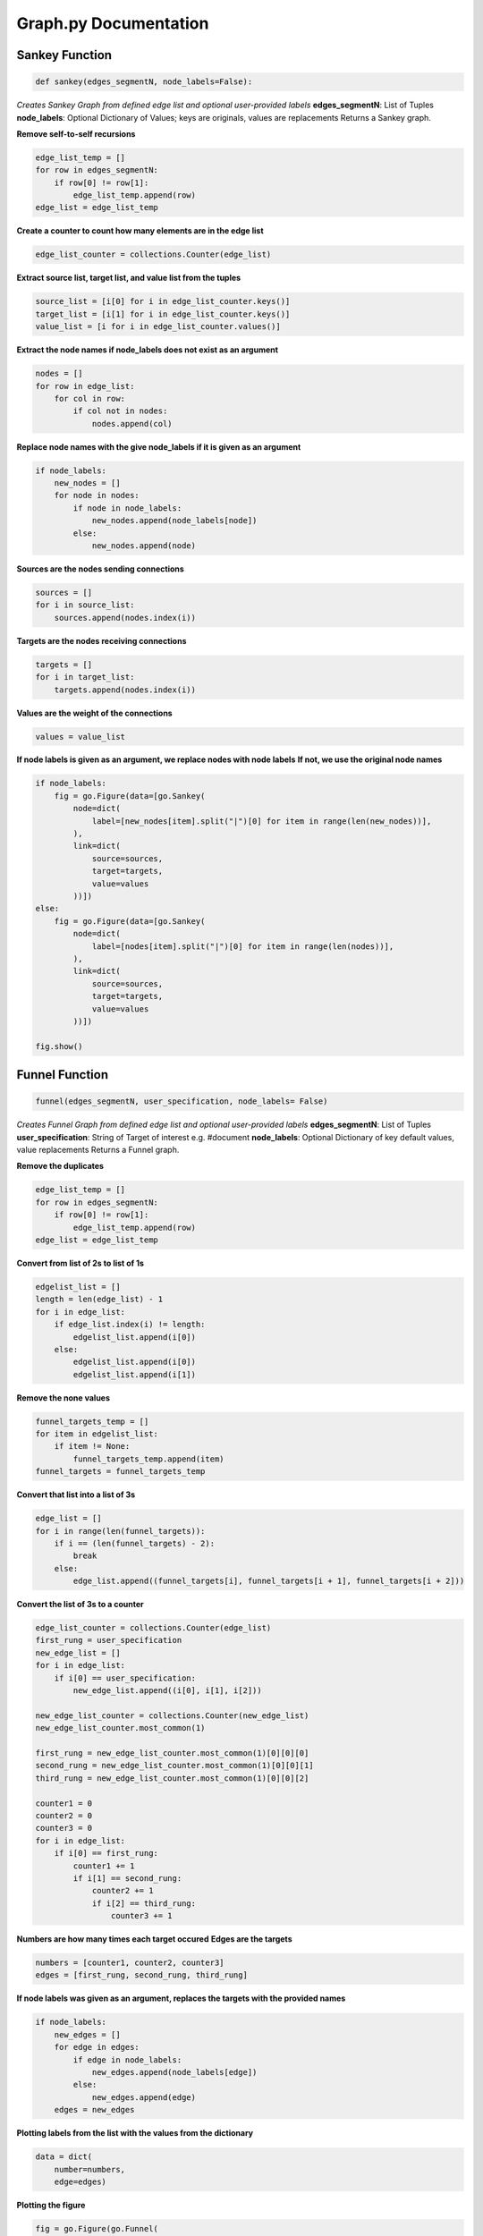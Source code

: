 .. ..

	<!---
    Copyright 2022 The Apache Software Foundation (ASF)

    Licensed to the Apache Software Foundation (ASF) under one or more
	contributor license agreements.  See the NOTICE file distributed with
	this work for additional information regarding copyright ownership.
	The ASF licenses this file to You under the Apache License, Version 2.0
	(the "License"); you may not use this file except in compliance with
	the License.  You may obtain a copy of the License at

	  http://www.apache.org/licenses/LICENSE-2.0

	Unless required by applicable law or agreed to in writing, software
	distributed under the License is distributed on an "AS IS" BASIS,
	WITHOUT WARRANTIES OR CONDITIONS OF ANY KIND, either express or implied.
	See the License for the specific language governing permissions and
	limitations under the License.
	--->

Graph.py Documentation
======================

Sankey Function
---------------
.. code:: python

    def sankey(edges_segmentN, node_labels=False):

*Creates Sankey Graph from defined edge list and optional user-provided labels*
**edges_segmentN**: List of Tuples
**node_labels**: Optional Dictionary of Values; keys are originals, values are replacements
Returns a Sankey graph.

**Remove self-to-self recursions**

.. code:: python

    edge_list_temp = []
    for row in edges_segmentN:
        if row[0] != row[1]:
            edge_list_temp.append(row)
    edge_list = edge_list_temp

**Create a counter to count how many elements are in the edge list**

.. code:: python

    edge_list_counter = collections.Counter(edge_list)

**Extract source list, target list, and value list from the tuples**

.. code:: python

    source_list = [i[0] for i in edge_list_counter.keys()]
    target_list = [i[1] for i in edge_list_counter.keys()]
    value_list = [i for i in edge_list_counter.values()]

**Extract the node names if node_labels does not exist as an argument**

.. code:: python

    nodes = []
    for row in edge_list:
        for col in row:
            if col not in nodes:
                nodes.append(col)
            
**Replace node names with the give node_labels if it is given as an argument**

.. code:: python

    if node_labels:
        new_nodes = []
        for node in nodes:
            if node in node_labels:
                new_nodes.append(node_labels[node])
            else:
                new_nodes.append(node)

**Sources are the nodes sending connections**

.. code:: python

    sources = []
    for i in source_list:
        sources.append(nodes.index(i))

**Targets are the nodes receiving connections**

.. code:: python

    targets = []
    for i in target_list:
        targets.append(nodes.index(i))

**Values are the weight of the connections**

.. code:: python

        values = value_list

**If node labels is given as an argument, we replace nodes with node labels**
**If not, we use the original node names**

.. code:: python

    if node_labels:
        fig = go.Figure(data=[go.Sankey(
            node=dict(
                label=[new_nodes[item].split("|")[0] for item in range(len(new_nodes))],
            ),
            link=dict(
                source=sources,
                target=targets,
                value=values
            ))])
    else:
        fig = go.Figure(data=[go.Sankey(
            node=dict(
                label=[nodes[item].split("|")[0] for item in range(len(nodes))],
            ),
            link=dict(
                source=sources,
                target=targets,
                value=values
            ))])

    fig.show()

Funnel Function
---------------
.. code:: python

    funnel(edges_segmentN, user_specification, node_labels= False)

*Creates Funnel Graph from defined edge list and optional user-provided labels*
**edges_segmentN**: List of Tuples
**user_specification**: String of Target of interest e.g. #document
**node_labels**: Optional Dictionary of key default values, value replacements
Returns a Funnel graph.

**Remove the duplicates**

.. code:: python

    edge_list_temp = []
    for row in edges_segmentN:
        if row[0] != row[1]:
            edge_list_temp.append(row)
    edge_list = edge_list_temp
 
**Convert from list of 2s to list of 1s**

.. code:: python

    edgelist_list = []
    length = len(edge_list) - 1
    for i in edge_list:
        if edge_list.index(i) != length:
            edgelist_list.append(i[0])
        else:
            edgelist_list.append(i[0])
            edgelist_list.append(i[1])

**Remove the none values**

.. code:: python

    funnel_targets_temp = []
    for item in edgelist_list:
        if item != None:
            funnel_targets_temp.append(item)
    funnel_targets = funnel_targets_temp

**Convert that list into a list of 3s**

.. code:: python

    edge_list = []
    for i in range(len(funnel_targets)):
        if i == (len(funnel_targets) - 2):
            break
        else:
            edge_list.append((funnel_targets[i], funnel_targets[i + 1], funnel_targets[i + 2]))

**Convert the list of 3s to a counter**

.. code:: python

    edge_list_counter = collections.Counter(edge_list)
    first_rung = user_specification
    new_edge_list = []
    for i in edge_list:
        if i[0] == user_specification:
            new_edge_list.append((i[0], i[1], i[2]))

    new_edge_list_counter = collections.Counter(new_edge_list)
    new_edge_list_counter.most_common(1)

    first_rung = new_edge_list_counter.most_common(1)[0][0][0]
    second_rung = new_edge_list_counter.most_common(1)[0][0][1]
    third_rung = new_edge_list_counter.most_common(1)[0][0][2]

    counter1 = 0
    counter2 = 0
    counter3 = 0
    for i in edge_list:
        if i[0] == first_rung:
            counter1 += 1
            if i[1] == second_rung:
                counter2 += 1
                if i[2] == third_rung:
                    counter3 += 1

**Numbers are how many times each target occured**
**Edges are the targets**

.. code:: python

    numbers = [counter1, counter2, counter3]
    edges = [first_rung, second_rung, third_rung]

**If node labels was given as an argument, replaces the targets with the provided names**

.. code:: python

    if node_labels:
        new_edges = []
        for edge in edges:
            if edge in node_labels:
                new_edges.append(node_labels[edge])
            else:
                new_edges.append(edge)
        edges = new_edges

**Plotting labels from the list with the values from the dictionary**

.. code:: python

    data = dict(
        number=numbers,
        edge=edges)

**Plotting the figure**

.. code:: python

    fig = go.Figure(go.Funnel(
        y=edges,
        x=numbers,
        textposition="inside",
        textinfo="value+percent initial",
        opacity=0.65, marker={"color": ["deepskyblue", "lightsalmon", "tan"],
                              "line": {"width": [2]}},
        connector={"line": {"color": "lime", "dash": "dot", "width": 5}})
    )

    fig.show()
